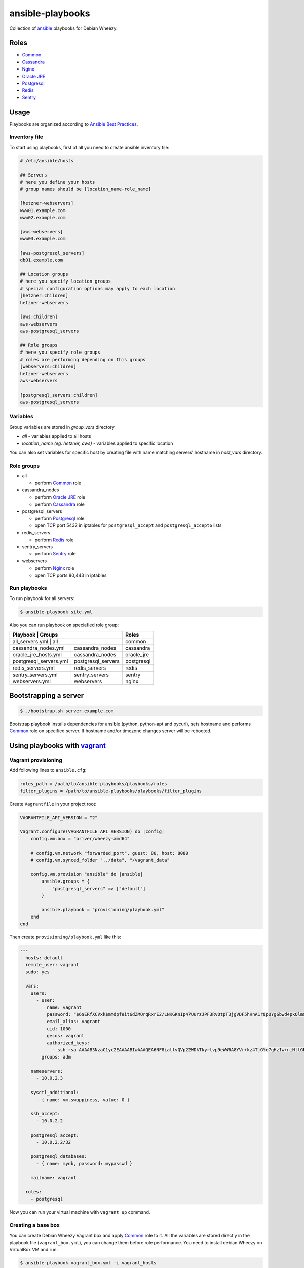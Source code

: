 =================
ansible-playbooks
=================

Collection of ansible_ playbooks for Debian Wheezy.

.. _ansible: http://docs.ansible.com/


Roles
=====

* `Common`_
* `Cassandra`_
* `Nginx`_
* `Oracle JRE`_
* `Postgresql`_
* `Redis`_
* `Sentry`_


Usage
=====

Playbooks are organized according to `Ansible Best Practices`_.

.. _Ansible Best Practices: http://docs.ansible.com/playbooks_best_practices.html


Inventory file
--------------

To start using playbooks, first of all you need to create ansible inventory file:

.. code:: ini

    # /etc/ansible/hosts

    ## Servers
    # here you define your hosts
    # group names should be [location_name-role_name]

    [hetzner-webservers]
    www01.example.com
    www02.example.com

    [aws-webservers]
    www03.example.com

    [aws-postgresql_servers]
    db01.example.com

    ## Location groups
    # here you specify location groups
    # special configuration options may apply to each location
    [hetzner:children]
    hetzner-webservers

    [aws:children]
    aws-webservers
    aws-postgresql_servers

    ## Role groups
    # here you specify role groups
    # roles are performing depending on this groups
    [webservers:children]
    hetzner-webservers
    aws-webservers

    [postgresql_servers:children]
    aws-postgresql_servers


Variables
---------

Group variables are stored in *group_vars* directory

* *all* - variables applied to all hosts
* *location_name (eg. hetzner, aws)* - variables applied to specific location

You can also set variables for specific host by creating file with name matching servers' hostname in *host_vars* directory.


Role groups
-----------

* all

  - perform Common_ role

* cassandra_nodes

  - perform `Oracle JRE`_ role
  - perform Cassandra_ role

* postgresql_servers

  - perform Postgresql_ role
  - open TCP port 5432 in iptables for ``postgresql_accept`` and ``postgresql_accept6`` lists

* redis_servers

  - perform Redis_ role

* sentry_servers

  - perform Sentry_ role

* webservers

  - perform Nginx_ role
  - open TCP ports 80,443 in iptables

Run playbooks
-------------

To run playbook for all servers:

.. code:: bash

    $ ansible-playbook site.yml

Also you can run playbook on speciafied role group:

+------------------------+--------------------+------------+
| Playbook               | Groups             | Roles      |
+=============================================+============+
| all_servers.yml        | all                | common     |
+------------------------+--------------------+------------+
| cassandra_nodes.yml    | cassandra_nodes    | cassandra  |
+------------------------+--------------------+------------+
| oracle_jre_hosts.yml   | cassandra_nodes    | oracle_jre |
+------------------------+--------------------+------------+
| postgresql_servers.yml | postgresql_servers | postgresql |
+------------------------+--------------------+------------+
| redis_servers.yml      | redis_servers      | redis      |
+------------------------+--------------------+------------+
| sentry_servers.yml     | sentry_servers     | sentry     |
+------------------------+--------------------+------------+
| webservers.yml         | webservers         | nginx      |
+------------------------+--------------------+------------+


Bootstrapping a server
======================

.. code:: bash

    $ ./bootstrap.sh server.example.com

Bootstrap playbook installs dependencies for ansible (python, python-apt and pycurl), sets hostname and performs Common_ role on specified server. If hostname and/or timezone changes server will be rebooted.


Using playbooks with vagrant_
=============================

.. _vagrant: https://www.vagrantup.com/

Vagrant provisioning
--------------------

Add following lines to ``ansible.cfg``:

.. code:: ini

    roles_path = /path/to/ansible-playbooks/playbooks/roles
    filter_plugins = /path/to/ansible-playbooks/playbooks/filter_plugins

Create ``Vagrantfile`` in your project root:

.. code:: ruby

    VAGRANTFILE_API_VERSION = "2"

    Vagrant.configure(VAGRANTFILE_API_VERSION) do |config|
        config.vm.box = "priver/wheezy-amd64"

        # config.vm.network "forwarded_port", guest: 80, host: 8080
        # config.vm.synced_folder "../data", "/vagrant_data"

        config.vm.provision "ansible" do |ansible|
            ansible.groups = {
                "postgresql_servers" => ["default"]
            }

            ansible.playbook = "provisioning/playbook.yml"
        end
    end

Then create ``provisioning/playbook.yml`` like this:

.. code:: yaml

    ---
    - hosts: default
      remote_user: vagrant
      sudo: yes

      vars:
        users:
          - user:
              name: vagrant
              password: "$6$ERfXCVxk$mmdpfeit6dZMQrqRxrE2/LNKGKnIp47UuYzJPF3RvOtpT3jgVDF5hHnA1r0pQYg6bwd4pkQlm9yQSa.OdZQtK1"
              email_alias: vagrant
              uid: 1000
              gecos: vagrant
              authorized_keys:
                - ssh-rsa AAAAB3NzaC1yc2EAAAABIwAAAQEA6NF8iallvQVp22WDkTkyrtvp9eWW6A8YVr+kz4TjGYe7gHzIw+niNltGEFHzD8+v1I2YJ6oXevct1YeS0o9HZyN1Q9qgCgzUFtdOKLv6IedplqoPkcmF0aYet2PkEDo3MlTBckFXPITAMzF8dJSIFo9D8HfdOV0IAdx4O7PtixWKn5y2hMNG0zQPyUecp4pzC6kivAIhyfHilFR61RGL+GPXQ2MWZWFYbAGjyiYJnAmCP3NOTd0jMZEnDkbUvxhMmBYSdETk1rRgm+R4LOzFUGaHqHDLKLX+FIPKcF96hrucXzcWyLbIbEgE98OHlnVYCzRdK8jlqm8tehUc9c9WhQ== vagrant insecure public key
            groups: adm

        nameservers:
          - 10.0.2.3

        sysctl_additional:
          - { name: vm.swappiness, value: 0 }

        ssh_accept:
          - 10.0.2.2

        postgresql_accept:
          - 10.0.2.2/32

        postgresql_databases:
          - { name: mydb, password: mypasswd }

        mailname: vagrant

      roles:
        - postgresql

Now you can run your virtual machine with ``vagrant up`` command.


Creating a base box
-------------------

You can create Debian Wheezy Vagrant box and apply Common_ role to it. All the variables are stored directly in the playbook file (``vagrant_box.yml``), you can change them before role performance. You need to install debian Wheezy on VirtualBox VM and run:

.. code:: bash

    $ ansible-playbook vagrant_box.yml -i vagrant_hosts
    $ vagrant package --base <VM_name>

Or you can check out `my box`_ at Atlas.

.. _my box: https://atlas.hashicorp.com/priver/boxes/wheezy-amd64

.. _Common: docs/common.rst
.. _Cassandra: docs/cassandra.rst
.. _Nginx: docs/nginx.rst
.. _Oracle JRE: docs/oracle_jre.rst
.. _Postgresql: docs/postgresql.rst
.. _Redis: docs/redis.rst
.. _Sentry: docs/sentry.rst
